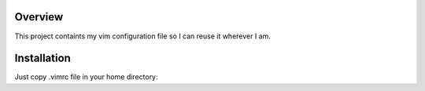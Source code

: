 Overview
========

This project containts my vim configuration file so I can reuse it wherever I am.

Installation
============

Just copy .vimrc file in your home directory::

